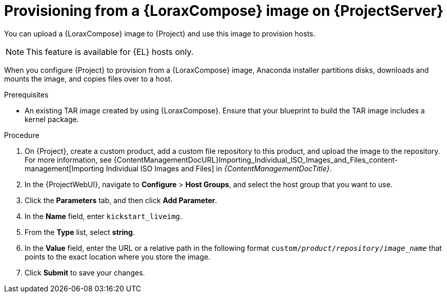 [id="provisioning-from-a-builder-image-on-{project-context}-server"]
= Provisioning from a {LoraxCompose} image on {ProjectServer}

You can upload a {LoraxCompose} image to {Project} and use this image to provision hosts.

ifndef::satellite[]
[NOTE]
====
This feature is available for {EL} hosts only.
====
endif::[]

When you configure {Project} to provision from a {LoraxCompose} image, Anaconda installer partitions disks, downloads and mounts the image, and copies files over to a host.

.Prerequisites
* An existing TAR image created by using {LoraxCompose}.
Ensure that your blueprint to build the TAR image includes a kernel package.

.Procedure
. On {Project}, create a custom product, add a custom file repository to this product, and upload the image to the repository.
For more information, see {ContentManagementDocURL}Importing_Individual_ISO_Images_and_Files_content-management[Importing Individual ISO Images and Files] in _{ContentManagementDocTitle}_.
. In the {ProjectWebUI}, navigate to *Configure* > *Host Groups*, and select the host group that you want to use.
. Click the *Parameters* tab, and then click *Add Parameter*.
. In the *Name* field, enter `kickstart_liveimg`.
. From the *Type* list, select *string*.
. In the *Value* field, enter the URL or a relative path in the following format `custom/_product_/_repository_/_image_name_` that points to the exact location where you store the image.
. Click *Submit* to save your changes.

ifdef::provisioning[]
You can use this image for bare-metal provisioning and provisioning using a compute resource.
For more information about bare-metal provisioning, see xref:Using_PXE_to_Provision_Hosts_{context}[].
For more information about provisioning with different compute resources, see the relevant chapter for the compute resource that you want to use.
endif::[]
ifdef::provisioning-installer[]
You can use this image for network-boot provisioning.
For more information, see xref:using-network-boot-to-provision-hosts[].
endif::[]
